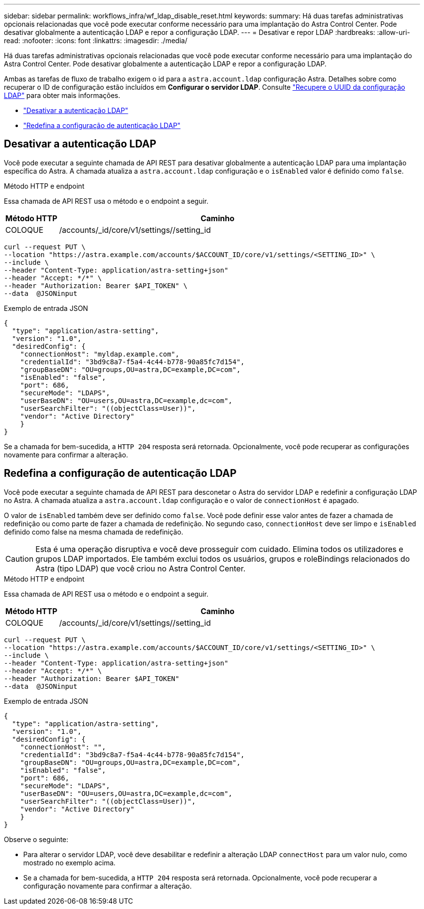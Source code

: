 ---
sidebar: sidebar 
permalink: workflows_infra/wf_ldap_disable_reset.html 
keywords:  
summary: Há duas tarefas administrativas opcionais relacionadas que você pode executar conforme necessário para uma implantação do Astra Control Center. Pode desativar globalmente a autenticação LDAP e repor a configuração LDAP. 
---
= Desativar e repor LDAP
:hardbreaks:
:allow-uri-read: 
:nofooter: 
:icons: font
:linkattrs: 
:imagesdir: ./media/


[role="lead"]
Há duas tarefas administrativas opcionais relacionadas que você pode executar conforme necessário para uma implantação do Astra Control Center. Pode desativar globalmente a autenticação LDAP e repor a configuração LDAP.

Ambas as tarefas de fluxo de trabalho exigem o id para a `astra.account.ldap` configuração Astra. Detalhes sobre como recuperar o ID de configuração estão incluídos em *Configurar o servidor LDAP*. Consulte link:../workflows_infra/wf_ldap_configure_server.html#3-retrieve-the-uuid-of-the-ldap-setting["Recupere o UUID da configuração LDAP"] para obter mais informações.

* link:../workflows_infra/wf_ldap_disable_reset.html#disable-ldap-authentication["Desativar a autenticação LDAP"]
* link:../workflows_infra/wf_ldap_disable_reset.html#reset-the-ldap-authentication-configuration["Redefina a configuração de autenticação LDAP"]




== Desativar a autenticação LDAP

Você pode executar a seguinte chamada de API REST para desativar globalmente a autenticação LDAP para uma implantação específica do Astra. A chamada atualiza a `astra.account.ldap` configuração e o `isEnabled` valor é definido como `false`.

.Método HTTP e endpoint
Essa chamada de API REST usa o método e o endpoint a seguir.

[cols="1,6"]
|===
| Método HTTP | Caminho 


| COLOQUE | /accounts/_id/core/v1/settings//setting_id 
|===
[source, curl]
----
curl --request PUT \
--location "https://astra.example.com/accounts/$ACCOUNT_ID/core/v1/settings/<SETTING_ID>" \
--include \
--header "Content-Type: application/astra-setting+json"
--header "Accept: */*" \
--header "Authorization: Bearer $API_TOKEN" \
--data  @JSONinput
----
.Exemplo de entrada JSON
[source, json]
----
{
  "type": "application/astra-setting",
  "version": "1.0",
  "desiredConfig": {
    "connectionHost": "myldap.example.com",
    "credentialId": "3bd9c8a7-f5a4-4c44-b778-90a85fc7d154",
    "groupBaseDN": "OU=groups,OU=astra,DC=example,DC=com",
    "isEnabled": "false",
    "port": 686,
    "secureMode": "LDAPS",
    "userBaseDN": "OU=users,OU=astra,DC=example,dc=com",
    "userSearchFilter": "((objectClass=User))",
    "vendor": "Active Directory"
    }
}
----
Se a chamada for bem-sucedida, a `HTTP 204` resposta será retornada. Opcionalmente, você pode recuperar as configurações novamente para confirmar a alteração.



== Redefina a configuração de autenticação LDAP

Você pode executar a seguinte chamada de API REST para desconetar o Astra do servidor LDAP e redefinir a configuração LDAP no Astra. A chamada atualiza a `astra.account.ldap` configuração e o valor de `connectionHost` é apagado.

O valor de `isEnabled` também deve ser definido como `false`. Você pode definir esse valor antes de fazer a chamada de redefinição ou como parte de fazer a chamada de redefinição. No segundo caso, `connectionHost` deve ser limpo e `isEnabled` definido como false na mesma chamada de redefinição.


CAUTION: Esta é uma operação disruptiva e você deve prosseguir com cuidado. Elimina todos os utilizadores e grupos LDAP importados. Ele também exclui todos os usuários, grupos e roleBindings relacionados do Astra (tipo LDAP) que você criou no Astra Control Center.

.Método HTTP e endpoint
Essa chamada de API REST usa o método e o endpoint a seguir.

[cols="1,6"]
|===
| Método HTTP | Caminho 


| COLOQUE | /accounts/_id/core/v1/settings//setting_id 
|===
[source, curl]
----
curl --request PUT \
--location "https://astra.example.com/accounts/$ACCOUNT_ID/core/v1/settings/<SETTING_ID>" \
--include \
--header "Content-Type: application/astra-setting+json"
--header "Accept: */*" \
--header "Authorization: Bearer $API_TOKEN"
--data  @JSONinput
----
.Exemplo de entrada JSON
[source, json]
----
{
  "type": "application/astra-setting",
  "version": "1.0",
  "desiredConfig": {
    "connectionHost": "",
    "credentialId": "3bd9c8a7-f5a4-4c44-b778-90a85fc7d154",
    "groupBaseDN": "OU=groups,OU=astra,DC=example,DC=com",
    "isEnabled": "false",
    "port": 686,
    "secureMode": "LDAPS",
    "userBaseDN": "OU=users,OU=astra,DC=example,dc=com",
    "userSearchFilter": "((objectClass=User))",
    "vendor": "Active Directory"
    }
}
----
Observe o seguinte:

* Para alterar o servidor LDAP, você deve desabilitar e redefinir a alteração LDAP `connectHost` para um valor nulo, como mostrado no exemplo acima.
* Se a chamada for bem-sucedida, a `HTTP 204` resposta será retornada. Opcionalmente, você pode recuperar a configuração novamente para confirmar a alteração.

